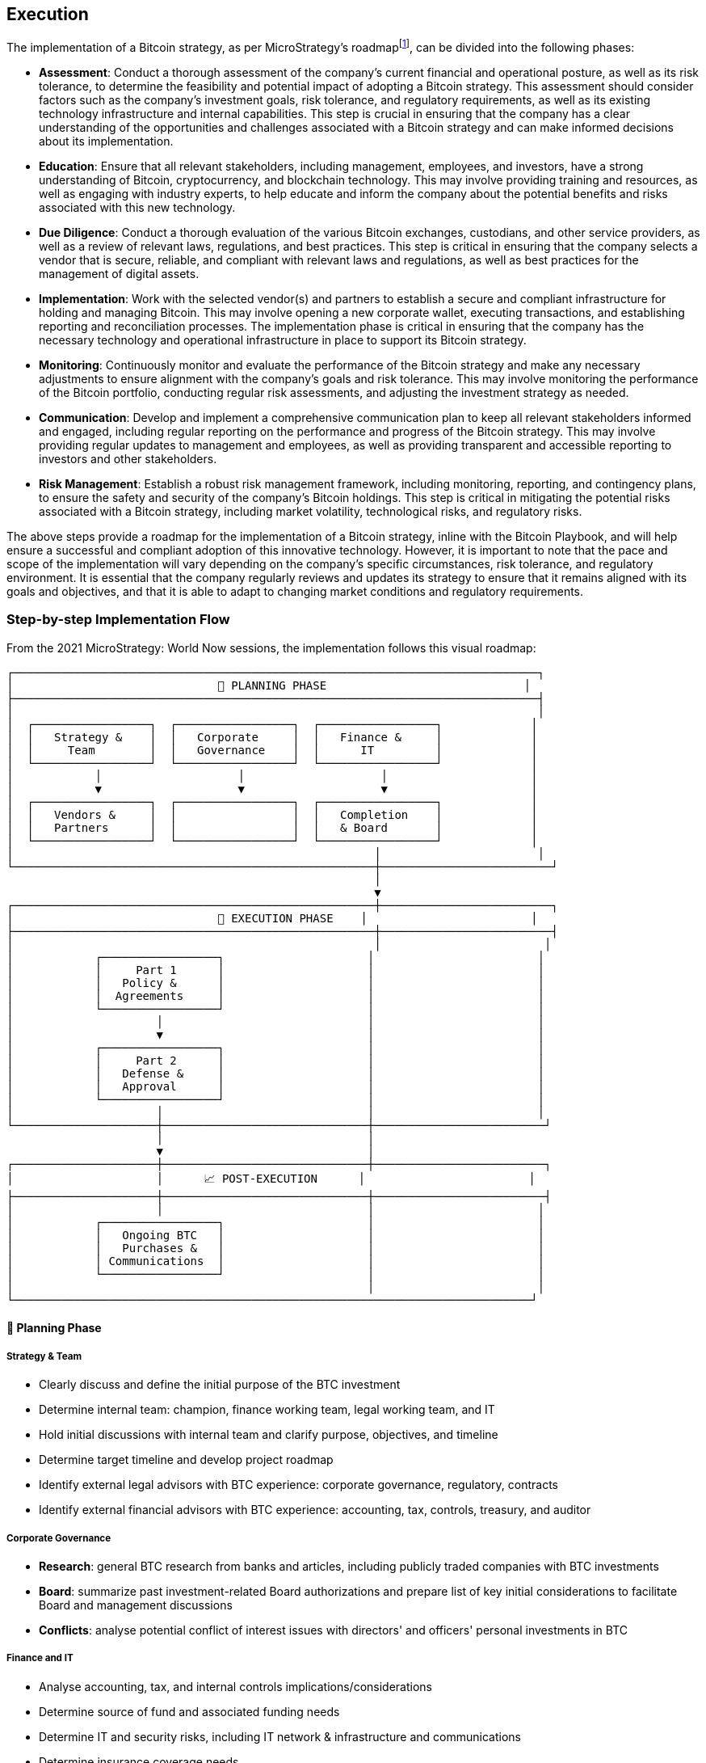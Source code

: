 == Execution

The implementation of a Bitcoin strategy, as per MicroStrategy’s roadmapfootnote:[Microstrategy, Bitcoin (BTC) initiative - project roadmap, February 2021], can be divided into the following phases:

- *Assessment*: Conduct a thorough assessment of the company’s current financial and operational posture, as well as its risk tolerance, to determine the feasibility and potential impact of adopting a Bitcoin strategy. This assessment should consider factors such as the company’s investment goals, risk tolerance, and regulatory requirements, as well as its existing technology infrastructure and internal capabilities. This step is crucial in ensuring that the company has a clear understanding of the opportunities and challenges associated with a Bitcoin strategy and can make informed decisions about its implementation.

- *Education*: Ensure that all relevant stakeholders, including management, employees, and investors, have a strong understanding of Bitcoin, cryptocurrency, and blockchain technology. This may involve providing training and resources, as well as engaging with industry experts, to help educate and inform the company about the potential benefits and risks associated with this new technology.

- *Due Diligence*: Conduct a thorough evaluation of the various Bitcoin exchanges, custodians, and other service providers, as well as a review of relevant laws, regulations, and best practices. This step is critical in ensuring that the company selects a vendor that is secure, reliable, and compliant with relevant laws and regulations, as well as best practices for the management of digital assets.

- *Implementation*: Work with the selected vendor(s) and partners to establish a secure and compliant infrastructure for holding and managing Bitcoin. This may involve opening a new corporate wallet, executing transactions, and establishing reporting and reconciliation processes. The implementation phase is critical in ensuring that the company has the necessary technology and operational infrastructure in place to support its Bitcoin strategy.

- *Monitoring*: Continuously monitor and evaluate the performance of the Bitcoin strategy and make any necessary adjustments to ensure alignment with the company’s goals and risk tolerance. This may involve monitoring the performance of the Bitcoin portfolio, conducting regular risk assessments, and adjusting the investment strategy as needed.

- *Communication*: Develop and implement a comprehensive communication plan to keep all relevant stakeholders informed and engaged, including regular reporting on the performance and progress of the Bitcoin strategy. This may involve providing regular updates to management and employees, as well as providing transparent and accessible reporting to investors and other stakeholders.

- *Risk Management*: Establish a robust risk management framework, including monitoring, reporting, and contingency plans, to ensure the safety and security of the company’s Bitcoin holdings. This step is critical in mitigating the potential risks associated with a Bitcoin strategy, including market volatility, technological risks, and regulatory risks.

The above steps provide a roadmap for the implementation of a Bitcoin strategy, inline with the Bitcoin Playbook, and will help ensure a successful and compliant adoption of this innovative technology. However, it is important to note that the pace and scope of the implementation will vary depending on the company’s specific circumstances, risk tolerance, and regulatory environment. It is essential that the company regularly reviews and updates its strategy to ensure that it remains aligned with its goals and objectives, and that it is able to adapt to changing market conditions and regulatory requirements.

=== Step-by-step Implementation Flow

From the 2021 MicroStrategy: World Now sessions, the implementation follows this visual roadmap:

[source,text]
----
┌─────────────────────────────────────────────────────────────────────────────┐
│                              🎯 PLANNING PHASE                             │
├─────────────────────────────────────────────────────────────────────────────┤
│                                                                             │
│  ┌─────────────────┐  ┌─────────────────┐  ┌─────────────────┐             │
│  │   Strategy &    │  │   Corporate     │  │   Finance &     │             │
│  │     Team        │  │   Governance    │  │      IT         │             │
│  └─────────────────┘  └─────────────────┘  └─────────────────┘             │
│            │                    │                    │                     │
│            ▼                    ▼                    ▼                     │
│  ┌─────────────────┐  ┌─────────────────┐  ┌─────────────────┐             │
│  │   Vendors &     │  │                 │  │   Completion    │             │
│  │   Partners      │  │                 │  │   & Board       │             │
│  └─────────────────┘  └─────────────────┘  └─────────────────┘             │
│                                                     │                       │
└─────────────────────────────────────────────────────┼─────────────────────────┘
                                                      │
                                                      ▼
┌─────────────────────────────────────────────────────┼─────────────────────────┐
│                              🚀 EXECUTION PHASE    │                        │
├─────────────────────────────────────────────────────┼─────────────────────────┤
│                                                     │                        │
│            ┌─────────────────┐                     │                        │
│            │     Part 1      │                     │                        │
│            │   Policy &      │                     │                        │
│            │  Agreements     │                     │                        │
│            └─────────────────┘                     │                        │
│                     │                              │                        │
│                     ▼                              │                        │
│            ┌─────────────────┐                     │                        │
│            │     Part 2      │                     │                        │
│            │   Defense &     │                     │                        │
│            │   Approval      │                     │                        │
│            └─────────────────┘                     │                        │
│                     │                              │                        │
└─────────────────────┼──────────────────────────────┼─────────────────────────┘
                      │                              │
                      ▼                              │
┌─────────────────────┼──────────────────────────────┼─────────────────────────┐
│                     │      📈 POST-EXECUTION      │                        │
├─────────────────────┼──────────────────────────────┼─────────────────────────┤
│                     │                              │                        │
│            ┌─────────────────┐                     │                        │
│            │   Ongoing BTC   │                     │                        │
│            │   Purchases &   │                     │                        │
│            │ Communications  │                     │                        │
│            └─────────────────┘                     │                        │
│                                                    │                        │
└────────────────────────────────────────────────────────────────────────────┘
----

==== 🎯 Planning Phase

===== Strategy & Team
- Clearly discuss and define the initial purpose of the BTC investment
- Determine internal team: champion, finance working team, legal working team, and IT
- Hold initial discussions with internal team and clarify purpose, objectives, and timeline
- Determine target timeline and develop project roadmap
- Identify external legal advisors with BTC experience: corporate governance, regulatory, contracts
- Identify external financial advisors with BTC experience: accounting, tax, controls, treasury, and auditor

===== Corporate Governance
- *Research*: general BTC research from banks and articles, including publicly traded companies with BTC investments
- *Board*: summarize past investment-related Board authorizations and prepare list of key initial considerations to facilitate Board and management discussions
- *Conflicts*: analyse potential conflict of interest issues with directors' and officers' personal investments in BTC

===== Finance and IT
- Analyse accounting, tax, and internal controls implications/considerations
- Determine source of fund and associated funding needs
- Determine IT and security risks, including IT network & infrastructure and communications
- Determine insurance coverage needs
- Determine investor relations strategy and associated timelines for announcements and disclosures
- Determine how to invest in BTC: directly through broker and custodian or through a fund

===== Vendors and Partners
- Prepare summary of potential brokers, custodians, funds, and banks to work with
- Prepare chart of key contractual considerations for brokerage, custodial, and/or fund agreements

===== Completion & Board Approval
- Update project roadmap with timeline, actions, and owners
- Conduct Board meeting to discuss proposed BTC investments, address questions and concerns, and obtain support to move forward

==== 🚀 Execution Phase

===== Part 1: Policy & Agreements
- Prepare Treasury Policy
- Prepare Trading Policy
- Negotiate brokerage and custodial agreements
- Set up brokerage, custodial, and/or funding accounts
- Train team, setup test transactions, etc. for each partner account
- Prepare accounting memo

===== Part 2: Defense & Approval
- Implement appropriate IT defenses and changes
- Obtain insurance: custodian, cyber security, D&O, and other
- Prepare SEC disclosures, BTC-related disclosures for filings such as 8-Ks, 10-Qs, 10-Ks, etc.
- Prepare communications strategy: communications to employees, investor relations, and public relations
- Prepare Board and associated committee meeting documents and resolutions
- Conduct Board, Investments Committee, and Audit Committee meetings to approve Treasury Reserve Policy, BTC Trading Policy, and permitted brokers and custodians, clear any conflicts of interest, and approve initial BTC purchase

==== 📈 Post-execution Phase

===== Ongoing BTC Purchases & Communications
- Determine amount, timing, frequency, source of funds, and method for subsequent BTC purchases
- Determine the need and method of external communications regarding subsequent BTC purchases
- Conduct subsequent BTC purchases, as appropriate
